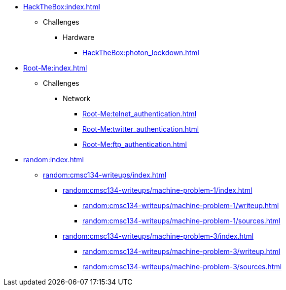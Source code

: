 [HackTheBox]
* xref:HackTheBox:index.adoc[]
** Challenges
*** Hardware
**** xref:HackTheBox:photon_lockdown.adoc[]

[Root-Me]
* xref:Root-Me:index.adoc[]
** Challenges
*** Network
**** xref:Root-Me:telnet_authentication.adoc[]
**** xref:Root-Me:twitter_authentication.adoc[]
**** xref:Root-Me:ftp_authentication.adoc[]

[random]
* xref:random:index.adoc[]
** xref:random:cmsc134-writeups/index.adoc[]
*** xref:random:cmsc134-writeups/machine-problem-1/index.adoc[]
**** xref:random:cmsc134-writeups/machine-problem-1/writeup.adoc[]
**** xref:random:cmsc134-writeups/machine-problem-1/sources.adoc[]
*** xref:random:cmsc134-writeups/machine-problem-3/index.adoc[]
**** xref:random:cmsc134-writeups/machine-problem-3/writeup.adoc[]
**** xref:random:cmsc134-writeups/machine-problem-3/sources.adoc[]

